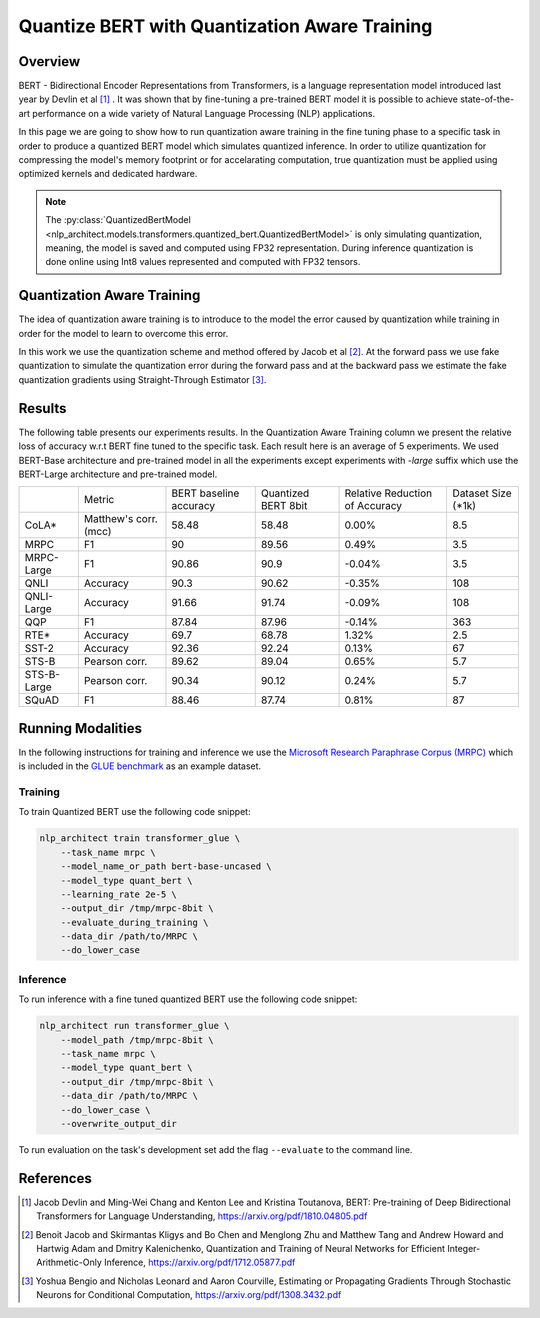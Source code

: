 .. ---------------------------------------------------------------------------
.. Copyright 2017-2019 Intel Corporation
..
.. Licensed under the Apache License, Version 2.0 (the "License");
.. you may not use this file except in compliance with the License.
.. You may obtain a copy of the License at
..
..      http://www.apache.org/licenses/LICENSE-2.0
..
.. Unless required by applicable law or agreed to in writing, software
.. distributed under the License is distributed on an "AS IS" BASIS,
.. WITHOUT WARRANTIES OR CONDITIONS OF ANY KIND, either express or implied.
.. See the License for the specific language governing permissions and
.. limitations under the License.
.. ---------------------------------------------------------------------------

==============================================
Quantize BERT with Quantization Aware Training
==============================================

Overview
========
BERT - Bidirectional Encoder Representations from Transformers, is a language
representation model introduced last year by Devlin et al [1]_ .
It was shown that by fine-tuning a pre-trained BERT model it is possible to
achieve state-of-the-art performance on a wide variety of Natural Language
Processing (NLP) applications. \

In this page we are going to show how to run quantization aware training in the
fine tuning phase to a specific task in order to produce a quantized BERT
model which simulates quantized inference. In order to utilize
quantization for compressing the model's memory footprint or for
accelarating computation, true quantization must be applied using
optimized kernels and dedicated hardware.

.. note::
    The :py:class:`QuantizedBertModel <nlp_architect.models.transformers.quantized_bert.QuantizedBertModel>` is only simulating quantization, meaning, the model is saved and computed using FP32 representation. During inference quantization is done online using Int8 values represented and computed with FP32 tensors.

Quantization Aware Training
===========================
The idea of quantization aware training is to introduce to the model the
error caused by quantization while training in order for the model to learn
to overcome this error. \

In this work we use the quantization scheme and method offered by Jacob et
al [2]_. At the forward pass we use fake quantization to simulate the
quantization error during the forward pass and at the backward pass we estimate
the fake quantization gradients using Straight-Through Estimator [3]_.

Results
=======
The following table presents our experiments results. In the Quantization
Aware Training column we present the relative loss of accuracy w.r.t BERT
fine tuned to the specific task. Each result here is an average of 5
experiments. We used BERT-Base architecture and pre-trained model in all
the experiments except experiments with *-large* suffix which use the
BERT-Large architecture and pre-trained model.

+-------------+-----------------------+------------------------+---------------------+--------------------------------+--------------------+
|             | Metric                | BERT baseline accuracy | Quantized BERT 8bit | Relative Reduction of Accuracy | Dataset Size (*1k) |
+-------------+-----------------------+------------------------+---------------------+--------------------------------+--------------------+
| CoLA*       | Matthew's corr. (mcc) | 58.48                  | 58.48               | 0.00%                          | 8.5                |
+-------------+-----------------------+------------------------+---------------------+--------------------------------+--------------------+
| MRPC        | F1                    | 90                     | 89.56               | 0.49%                          | 3.5                |
+-------------+-----------------------+------------------------+---------------------+--------------------------------+--------------------+
| MRPC-Large  | F1                    | 90.86                  | 90.9                | -0.04%                         | 3.5                |
+-------------+-----------------------+------------------------+---------------------+--------------------------------+--------------------+
| QNLI        | Accuracy              | 90.3                   | 90.62               | -0.35%                         | 108                |
+-------------+-----------------------+------------------------+---------------------+--------------------------------+--------------------+
| QNLI-Large  | Accuracy              | 91.66                  | 91.74               | -0.09%                         | 108                |
+-------------+-----------------------+------------------------+---------------------+--------------------------------+--------------------+
| QQP         | F1                    | 87.84                  | 87.96               | -0.14%                         | 363                |
+-------------+-----------------------+------------------------+---------------------+--------------------------------+--------------------+
| RTE*        | Accuracy              | 69.7                   | 68.78               | 1.32%                          | 2.5                |
+-------------+-----------------------+------------------------+---------------------+--------------------------------+--------------------+
| SST-2       | Accuracy              | 92.36                  | 92.24               | 0.13%                          | 67                 |
+-------------+-----------------------+------------------------+---------------------+--------------------------------+--------------------+
| STS-B       | Pearson corr.         | 89.62                  | 89.04               | 0.65%                          | 5.7                |
+-------------+-----------------------+------------------------+---------------------+--------------------------------+--------------------+
| STS-B-Large | Pearson corr.         | 90.34                  | 90.12               | 0.24%                          | 5.7                |
+-------------+-----------------------+------------------------+---------------------+--------------------------------+--------------------+
| SQuAD       | F1                    | 88.46                  | 87.74               | 0.81%                          | 87                 |
+-------------+-----------------------+------------------------+---------------------+--------------------------------+--------------------+

Running Modalities
==================
In the following instructions for training and inference we use the `Microsoft
Research Paraphrase Corpus (MRPC)`_ which is included in the `GLUE benchmark`_
as an example dataset.

Training
--------
To train Quantized BERT use the following code snippet:

.. code-block:: bash

    nlp_architect train transformer_glue \
        --task_name mrpc \
        --model_name_or_path bert-base-uncased \
        --model_type quant_bert \
        --learning_rate 2e-5 \
        --output_dir /tmp/mrpc-8bit \
        --evaluate_during_training \
        --data_dir /path/to/MRPC \
        --do_lower_case

Inference
---------
To run inference with a fine tuned quantized BERT use the
following code snippet:

.. code-block:: bash

    nlp_architect run transformer_glue \
        --model_path /tmp/mrpc-8bit \
        --task_name mrpc \
        --model_type quant_bert \
        --output_dir /tmp/mrpc-8bit \
        --data_dir /path/to/MRPC \
        --do_lower_case \
        --overwrite_output_dir

To run evaluation on the task's development set add the flag ``--evaluate``
to the command line.

References
==========
.. [1] Jacob Devlin and Ming-Wei Chang and Kenton Lee and Kristina Toutanova, BERT: Pre-training of Deep Bidirectional Transformers for Language Understanding, https://arxiv.org/pdf/1810.04805.pdf
.. [2] Benoit Jacob and Skirmantas Kligys and Bo Chen and  Menglong Zhu and Matthew Tang and Andrew Howard and Hartwig Adam and Dmitry Kalenichenko, Quantization and Training of Neural Networks for Efficient Integer-Arithmetic-Only Inference, https://arxiv.org/pdf/1712.05877.pdf
.. [3] Yoshua Bengio and Nicholas Leonard and Aaron Courville, Estimating or Propagating Gradients Through Stochastic Neurons for Conditional Computation, https://arxiv.org/pdf/1308.3432.pdf

.. _`Microsoft Research Paraphrase Corpus (MRPC)`: https://www.microsoft.com/en-us/download/details.aspx?id=52398
.. _`GLUE benchmark`: https://gluebenchmark.com/
